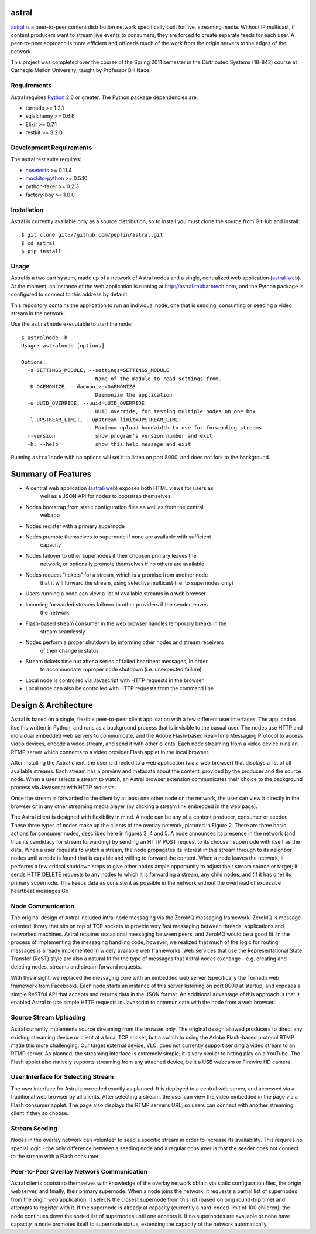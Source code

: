 astral
==============

.. _astral: http://github.com/peplin/astral
.. _Python: http://python.org/

astral_ is a peer-to-peer content distribution network specifically built for
live, streaming media. Without IP multicast, if content producers want to stream
live events to consumers, they are forced to create separate feeds for each
user. A peer-to-peer approach is more efficient and offloads much of the work
from the origin servers to the edges of the network.

This project was completed over the course of the Spring 2011 semester in the
Distributed Systems (18-842) course at Carnegie Mellon University, taught by
Professor Bill Nace.


Requirements
------------

Astral requires Python_ 2.6 or greater. The Python package dependencies are:

- tornado >= 1.2.1
- sqlalchemy >= 0.6.6
- Elixir >= 0.7.1
- restkit >= 3.2.0


Development Requirements
-------------------------

.. _nosetests: http://somethingaboutorange.com/mrl/projects/nose/0.11.2/
.. _mockito-python: http://code.google.com/p/mockito-python/

The astral test suite requires:

- nosetests_ >= 0.11.4
- mockito-python_ >= 0.5.10
- python-faker >= 0.2.3
- factory-boy >= 1.0.0

Installation
------------

Astral is currently available only as a source distribution, so to install you
must clone the source from GitHub and install::

    $ git clone git://github.com/peplin/astral.git
    $ cd astral
    $ pip install .

Usage
------

.. _astral-web: http://github.com/peplin/astral-web

Astral is a two part system, made up of a network of Astral nodes and a single,
centralized web application (astral-web_). At the moment, an instance of the web
application is running at http://astral.rhubarbtech.com, and the Python package
is configured to connect to this address by default.

This repository contains the application to run an individual node, one that is
sending, consuming or seeding a video stream in the network.

Use the ``astralnode`` executable to start the node::

    $ astralnode -h
    Usage: astralnode [options]

    Options:
      -s SETTINGS_MODULE, --settings=SETTINGS_MODULE
                            Name of the module to read settings from.
      -D DAEMONIZE, --daemonize=DAEMONIZE
                            Daemonize the application
      -u UUID_OVERRIDE, --uuid=UUID_OVERRIDE
                            UUID override, for testing multiple nodes on one box
      -l UPSTREAM_LIMIT, --upstream-limit=UPSTREAM_LIMIT
                            Maximum upload bandwidth to use for forwarding streams
      --version             show program's version number and exit
      -h, --help            show this help message and exit

Running ``astralnode`` with no options will set it to listen on port 8000, and
does not fork to the background.

Summary of Features
===================

- A central web application (astral-web_) exposes both HTML views for users as
    well as a JSON API for nodes to bootstrap themselves
- Nodes bootstrap from static configuration files as well as from the central
    webapp
- Nodes register with a primary supernode
- Nodes promote themselves to supernode if none are available with sufficient
    capacity
- Nodes failover to other supernodes if their choosen primary leaves the
    network, or optionally promote themselves if no others are available
- Nodes request “tickets” for a stream, which is a promise from another node
    that it will forward the stream, using selective multicast (i.e. to
    supernodes only)
- Users running a node can view a list of available streams in a web browser
- Incoming forwarded streams failover to other providers if the sender leaves
    the network
- Flash-based stream consumer in the web browser handles temporary breaks in the
    stream seamlessly
- Nodes perform a proper shutdown by informing other nodes and stream receivers
    of their change in status
- Stream tickets time out after a series of failed heartbeat messages, in order
    to accommodate improper node shutdown (i.e. unexpected failure)
- Local node is controlled via Javascript with HTTP requests in the browser
- Local node can also be controlled with HTTP requests from the command line

Design & Architecture
==============

Astral is based on a single, flexible peer-to-peer client application with a few
different user interfaces. The application itself is written in Python, and runs
as a background process that is invisible to the casual user. The nodes use HTTP
and individual embedded web servers to communicate, and the Adobe Flash-based
Real-Time Messaging Protocol to access video devices, encode a video stream, and
send it with other clients. Each node streaming from a video device runs an RTMP
server which connects to a video provider Flash applet in the local browser.

After installing the Astral client, the user is directed to a web application
(via a web browser) that displays a list of all available streams. Each stream
has a preview and metadata about the content, provided by the producer and the
source node. When a user selects a stream to watch, an Astral browser extension
communicates their choice to the background process via Javascript with HTTP
requests.

Once the stream is forwarded to the client by at least one other node on the
network, the user can view it directly in the browser or in any other streaming
media player (by clicking a stream link embedded in the web page).

The Astral client is designed with flexibility in mind. A node can be any of a
content producer, consumer or seeder. These three types of nodes make up the
clients of the overlay network, pictured in Figure 2. There are three basic
actions for consumer nodes, described here in figures 3, 4 and 5. A node
announces its presence in the network (and thus its candidacy for stream
forwarding) by sending an HTTP POST request to its choosen supernode with itself
as the data. When a user requests to watch a stream, the node propagates its
interest in this stream through to its neighbor nodes until a node is found that
is capable and willing to forward the content. When a node leaves the network,
it performs a few critical shutdown steps to give other nodes ample opportunity
to adjust their stream source or target; it sends HTTP DELETE requests to any
nodes to which it is forwarding a stream, any child nodes, and (if it has one)
its primary supernode. This keeps data as consistent as possible in the network
without the overhead of excessive heartbeat messages.Go

Node Communication
-------------------

The original design of Astral included intra-node messaging via the ZeroMQ
messaging framework. ZeroMQ is message-oriented library that sits on top of TCP
sockets to provide very fast messaging between threads, applications and
networked machines. Astral requires occasional messaging between peers, and
ZeroMQ would be a good fit. In the process of implementing the messaging
handling code, however, we realized that much of the logic for routing messages
is already implemented in widely available web frameworks. Web services that use
the Representational State Transfer (ReST) style are also a natural fit for the
type of messages that Astral nodes exchange - e.g. creating and deleting nodes,
streams and stream forward requests. 

With this insight, we replaced the messaging core with an embedded web server
(specifically the Tornado web framework from Facebook). Each node starts an
instance of this server listening on port 8000 at startup, and exposes a simple
ReSTful API that accepts and returns data in the JSON format. An additional
advantage of this approach is that it enabled Astral to use simple HTTP requests
in Javascript to communicate with the node from a web browser.

Source Stream Uploading
-----------------

Astral currently implements source streaming from the browser only. The original
design allowed producers to direct any existing streaming device or client at a
local TCP socket, but a switch to using the Adobe Flash-based protocol RTMP made
this more challenging. Our target external device, VLC, does not currently
support sending a video stream to an RTMP server. As planned, the streaming
interface is extremely simple; it is very similar to hitting play on a YouTube.
The Flash applet also natively supports streaming from any attached device, be
it a USB webcam or Firewire HD camera.

User Interface for Selecting Stream
-----------------

The user interface for Astral proceeded exactly as planned. It is deployed to a
central web server, and accessed via a traditional web browser by all clients.
After selecting a stream, the user can view the video embedded in the page via a
Flash consumer applet. The page also displays the RTMP server’s URL, so users
can connect with another streaming client if they so choose.

Stream Seeding
----------------

Nodes in the overlay network can volunteer to seed a specific stream in order to
increase its availability. This requires no special logic - the only difference
between a seeding node and a regular consumer is that the seeder does not
connect to the stream with a Flash consumer.

Peer-to-Peer Overlay Network Communication
------------------

Astral clients bootstrap themselves with knowledge of the overlay network obtain
via static configuration files, the origin webserver, and finally, their primary
supernode. When a node joins the network, it requests a partial list of
supernodes from the origin web application. It selects the closest supernode
from this list (based on ping round-trip time) and attempts to register with it.
If the supernode is already at capacity (currently a hard-coded limit of 100
children), the node continues down the sorted list of supernodes until one
accepts it. If no supernodes are available or none have capacity, a node
promotes itself to supernode status, extending the capacity of the network
automatically.
